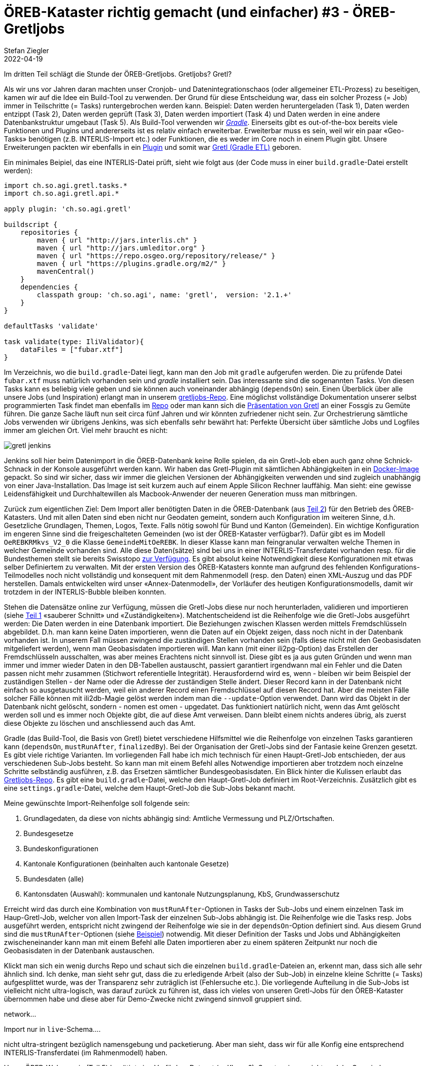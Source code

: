 = ÖREB-Kataster richtig gemacht (und einfacher) #3 - ÖREB-Gretljobs
Stefan Ziegler
2022-04-19
:jbake-type: post
:jbake-status: draft
:jbake-tags: ÖREB,ÖREB-Kataster,PostgreSQL,PostGIS,INTERLIS,Gretl,Gradle,ili2pg,ili2db,ilivalidator
:idprefix:

Im dritten Teil schlägt die Stunde der ÖREB-Gretljobs. Gretljobs? Gretl?

Als wir uns vor Jahren daran machten unser Cronjob- und Datenintegrationschaos (oder allgemeiner ETL-Prozess) zu beseitigen, kamen wir auf die Idee ein Build-Tool zu verwenden. Der Grund für diese Entscheidung war, dass ein solcher Prozess (= Job) immer in Teilschritte (= Tasks) runtergebrochen werden kann. Beispiel: Daten werden heruntergeladen (Task 1), Daten werden entzippt (Task 2), Daten werden geprüft (Task 3), Daten werden importiert (Task 4) und Daten werden in eine andere Datenbankstruktur umgebaut (Task 5). Als Build-Tool verwenden wir https://gradle.org[_Gradle_]. Einerseits gibt es out-of-the-box bereits viele Funktionen und Plugins und andererseits ist es relativ einfach erweiterbar. Erweiterbar muss es sein, weil wir ein paar &laquo;Geo-Tasks&raquo; benötigen (z.B. INTERLIS-Import etc.) oder Funktionen, die es weder im Core noch in einem Plugin gibt. Unsere Erweiterungen packten wir ebenfalls in ein https://plugins.gradle.org/plugin/ch.so.agi.gretl[Plugin] und somit war https://github.com/sogis/gretl[Gretl (Gradle ETL)] geboren.

Ein minimales Beipiel, das eine INTERLIS-Datei prüft, sieht wie folgt aus (der Code muss in einer `build.gradle`-Datei erstellt werden): 

[source,groovy,linenums]
----
import ch.so.agi.gretl.tasks.*
import ch.so.agi.gretl.api.*

apply plugin: 'ch.so.agi.gretl'

buildscript {
    repositories {
        maven { url "http://jars.interlis.ch" }
        maven { url "http://jars.umleditor.org" }
        maven { url "https://repo.osgeo.org/repository/release/" }
        maven { url "https://plugins.gradle.org/m2/" }
        mavenCentral()
    }
    dependencies {
        classpath group: 'ch.so.agi', name: 'gretl',  version: '2.1.+'
    }
}

defaultTasks 'validate'

task validate(type: IliValidator){
    dataFiles = ["fubar.xtf"]
}
----

Im Verzeichnis, wo die `build.gradle`-Datei liegt, kann man den Job mit `gradle` aufgerufen werden. Die zu prüfende Datei `fubar.xtf` muss natürlich vorhanden sein und _gradle_ installiert sein. Das interessante sind die sogenannten Tasks. Von diesen Tasks kann es beliebig viele geben und sie können auch voneinander abhängig (`dependsOn`) sein. Einen Überblick über alle unsere Jobs (und Inspiration) erlangt man in unserem https://github.com/sogis/gretljobs/[gretljobs-Repo]. Eine möglichst vollständige Dokumentation unserer selbst programmierten Task findet man ebenfalls im https://github.com/sogis/gretl/blob/master/docs/user/index.md[Repo] oder man kann sich die https://pretalx.com/fossgis2019/talk/ESDMQB/[Präsentation von Gretl] an einer Fossgis zu Gemüte führen. Die ganze Sache läuft nun seit circa fünf Jahren und wir könnten zufriedener nicht sein. Zur Orchestrierung sämtliche Jobs verwenden wir übrigens Jenkins, was sich ebenfalls sehr bewährt hat: Perfekte Übersicht über sämtliche Jobs und Logfiles immer am gleichen Ort. Viel mehr braucht es nicht:

image::../../../../../images/oerebk_richtig_gemacht_p03/jenkins.png[alt="gretl jenkins", align="center"]

Jenkins soll hier beim Datenimport in die ÖREB-Datenbank keine Rolle spielen, da ein Gretl-Job eben auch ganz ohne Schnick-Schnack in der Konsole ausgeführt werden kann. Wir haben das Gretl-Plugin mit sämtlichen Abhängigkeiten in ein https://hub.docker.com/repository/docker/sogis/gretl[Docker-Image] gepackt. So sind wir sicher, dass wir immer die gleichen Versionen der Abhängigkeiten verwenden und sind zugleich unabhängig von einer Java-Installation. Das Image ist seit kurzem auch auf einem Apple Silicon Rechner lauffähig. Man sieht: eine gewisse Leidensfähigkeit und Durchhaltewillen als Macbook-Anwender der neueren Generation muss man mitbringen.

Zurück zum eigentlichen Ziel: Dem Import aller benötigten Daten in die ÖREB-Datenbank (aus http://blog.sogeo.services/blog/2022/04/18/oereb-kataster-richtig-gemacht-2.html[Teil 2]) für den Betrieb des ÖREB-Katasters. Und mit allen Daten sind eben nicht nur Geodaten gemeint, sondern auch Konfiguration im weiteren Sinne, d.h. Gesetzliche Grundlagen, Themen, Logos, Texte. Falls nötig sowohl für Bund und Kanton (Gemeinden). Ein wichtige Konfiguration im engeren Sinne sind die freigeschalteten Gemeinden (wo ist der ÖREB-Kataster verfügbar?). Dafür gibt es im Modell `OeREBKRMkvs_V2_0` die Klasse `GemeindeMitOeREBK`. In dieser Klasse kann man feingranular verwalten welche Themen in welcher Gemeinde vorhanden sind. Alle diese Daten(sätze) sind bei uns in einer INTERLIS-Transferdatei vorhanden resp. für die Bundesthemen stellt sie bereits Swisstopo https://models.geo.admin.ch/V_D/OeREB/[zur Verfügung]. Es gibt absolut keine Notwendigkeit diese Konfigurationen mit etwas selber Definiertem zu verwalten. Mit der ersten Version des ÖREB-Katasters konnte man aufgrund des fehlenden Konfigurations-Teilmodelles noch nicht vollständig und konsequent mit dem Rahmenmodell (resp. den Daten) einen XML-Auszug und das PDF herstellen. Damals entwickelten wird unser &laquo;Annex-Datenmodell&raquo;, der Vorläufer des heutigen Konfigurationsmodells, damit wir trotzdem in der INTERLIS-Bubble bleiben konnten.

Stehen die Datensätze online zur Verfügung, müssen die Gretl-Jobs diese nur noch herunterladen, validieren und importieren (siehe http://blog.sogeo.services/blog/2022/04/17/oereb-kataster-richtig-gemacht-1.html[Teil 1] &laquo;sauberer Schnitt&raquo; und &laquo;Zuständigkeiten&raquo;). Matchentscheidend ist die Reihenfolge wie die Gretl-Jobs ausgeführt werden: Die Daten werden in eine Datenbank importiert. Die Beziehungen zwischen Klassen werden mittels Fremdschlüsseln abgebildet. D.h. man kann keine Daten importieren, wenn die Daten auf ein Objekt zeigen, dass noch nicht in der Datenbank vorhanden ist. In unserem Fall müssen zwingend die zuständigen Stellen vorhanden sein (falls diese nicht mit den Geobasisdaten mitgeliefert werden), wenn man Geobasisdaten importieren will. Man kann (mit einer ili2pg-Option) das Erstellen der Fremdschlüsseln ausschalten, was aber meines Erachtens nicht sinnvoll ist. Diese gibt es ja aus guten Gründen und wenn man immer und immer wieder Daten in den DB-Tabellen austauscht, passiert garantiert irgendwann mal ein Fehler und die Daten passen nicht mehr zusammen (Stichwort referentielle Integrität). Herausfordernd wird es, wenn - bleiben wir beim Beispiel der zuständigen Stellen - der Name oder die Adresse der zuständigen Stelle ändert. Dieser Record kann in der Datenbank nicht einfach so ausgetauscht werden, weil ein anderer Record einen Fremdschlüssel auf diesen Record hat. Aber die meisten Fälle solcher Fälle können mit ili2db-Magie gelöst werden indem man die `--update`-Option verwendet. Dann wird das Objekt in der Datenbank nicht gelöscht, sondern - nomen est omen - upgedatet. Das funktioniert natürlich nicht, wenn das Amt gelöscht werden soll und es immer noch Objekte gibt, die auf diese Amt verweisen. Dann bleibt einem nichts anderes übrig, als zuerst diese Objekte zu löschen und anschliessend auch das Amt.

Gradle (das Build-Tool, die Basis von Gretl) bietet verschiedene Hilfsmittel wie die Reihenfolge von einzelnen Tasks garantieren kann (`dependsOn`, `mustRunAfter`, `finalizedBy`). Bei der Organisation der Gretl-Jobs sind der Fantasie keine Grenzen gesetzt. Es gibt viele richtige Varianten. Im vorliegenden Fall habe ich mich technisch für einen Haupt-Gretl-Job entschieden, der aus verschiedenen Sub-Jobs besteht. So kann man mit einem Befehl alles Notwendige importieren aber trotzdem noch einzelne Schritte selbständig ausführen, z.B. das Ersetzen sämtlicher Bundesgeobasisdaten. Ein Blick hinter die Kulissen erlaubt das https://github.com/oereb/oereb-gretljobs[Gretljobs-Repo]. Es gibt eine `build.gradle`-Datei, welche den Haupt-Gretl-Job definiert im Root-Verzeichnis. Zusätzlich gibt es eine `settings.gradle`-Datei, welche dem Haupt-Gretl-Job die Sub-Jobs bekannt macht.

Meine gewünschte Import-Reihenfolge soll folgende sein:

1. Grundlagedaten, da diese von nichts abhängig sind: Amtliche Vermessung und PLZ/Ortschaften.
2. Bundesgesetze
3. Bundeskonfigurationen
4. Kantonale Konfigurationen (beinhalten auch kantonale Gesetze)
5. Bundesdaten (alle)
6. Kantonsdaten (Auswahl): kommunalen und kantonale Nutzungsplanung, KbS, Grundwasserschutz

Erreicht wird das durch eine Kombination von `mustRunAfter`-Optionen in Tasks der Sub-Jobs und einem einzelnen Task im Haup-Gretl-Job, welcher von allen Import-Task der einzelnen Sub-Jobs abhängig ist. Die Reihenfolge wie die Tasks resp. Jobs ausgeführt werden, entspricht nicht zwingend der Reihenfolge wie sie in der `dependsOn`-Option definiert sind. Aus diesem Grund sind die `mustRunAfter`-Optionen (siehe https://github.com/oereb/oereb-gretljobs/blob/main/oereb_plzo/build.gradle#L63[Beispiel]) notwendig. Mit dieser Definition der Tasks und Jobs und Abhängigkeiten zwischeneinander kann man mit einem Befehl alle Daten importieren aber zu einem späteren Zeitpunkt nur noch die Geobasisdaten in der Datenbank austauschen.

Klickt man sich ein wenig durchs Repo und schaut sich die einzelnen `build.gradle`-Dateien an, erkennt man, dass sich alle sehr ähnlich sind. Ich denke, man sieht sehr gut, dass  die zu erledigende Arbeit (also der Sub-Job) in einzelne kleine Schritte (= Tasks) aufgesplittet wurde, was der Transparenz sehr zuträglich ist (Fehlersuche etc.). Die vorliegende Aufteilung in die Sub-Jobs ist vielleicht nicht ultra-logisch, was darauf zurück zu führen ist, dass ich vieles von unseren Gretl-Jobs für den ÖREB-Kataster übernommen habe und diese aber für Demo-Zwecke nicht zwingend sinnvoll gruppiert sind.




```

```
network...

Import nur in `live`-Schema....

nicht ultra-stringent bezüglich namensgebung und packetierung. Aber man sieht, dass wir für alle Konfig eine entsprechend INTERLIS-Transferdatei (im Rahmenmodell) haben. 


Unser ÖREB-Webservcie (Teil 5) benötigt eine Verfügbar-Dataset (-> Klasse?). Sonst weiss er nicht, welche Gemeinde freigeschaltet sind.

Daten aus unserer Test-Umgebung.

WMS-updates nicht vergessen.

export ORG_GRADLE_PROJECT_dbUriOerebV2="jdbc:postgresql://oereb-db/oereb"
export ORG_GRADLE_PROJECT_dbUserOerebV2="gretl"
export ORG_GRADLE_PROJECT_dbPwdOerebV2="gretl"
export ORG_GRADLE_PROJECT_geoservicesUrl="http://localhost/wms"

./start-gretl.sh --docker-image sogis/gretl-local:latest --docker-network oereb-gretljobs_default --job-directory $PWD motherOfAllTasks

Will man
